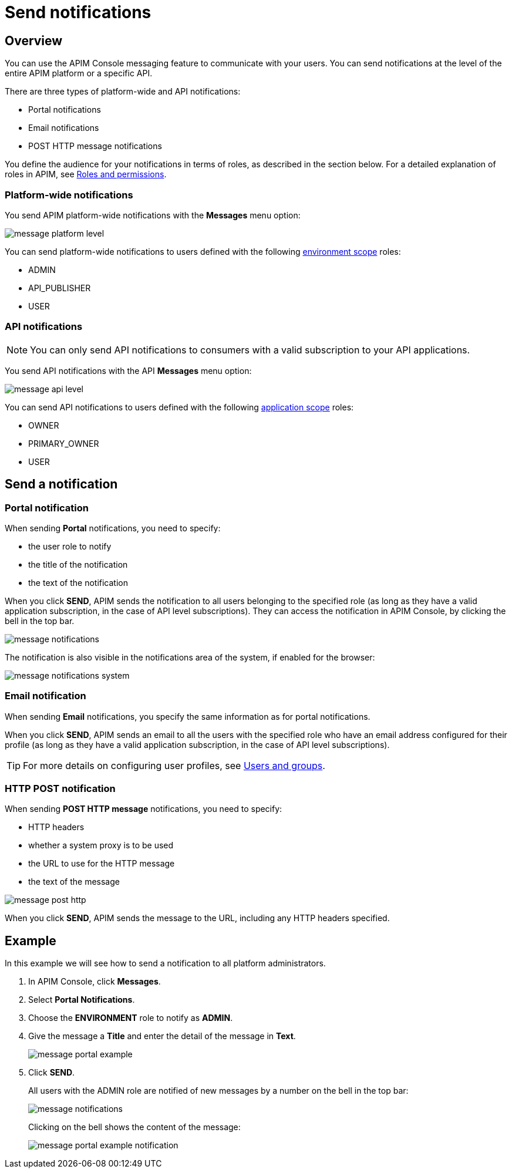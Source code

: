 = Send notifications

== Overview

You can use the APIM Console messaging feature to communicate with your users. You can send notifications at the level of the entire APIM platform or a specific API.

There are three types of platform-wide and API notifications:

* Portal notifications
* Email notifications
* POST HTTP message notifications

You define the audience for your notifications in terms of roles, as described in the section below.
For a detailed explanation of roles in APIM, see link:../administration-guide/roles-permissions.html[Roles and permissions^].

=== Platform-wide notifications

You send APIM platform-wide notifications with the *Messages* menu option:

image:apim/3.x/api-publisher-guide/messaging/message-platform-level.png[]

You can send platform-wide notifications to users defined with the following link:../administration-guide/roles-permissions.html#scope[environment scope^] roles:

* ADMIN
* API_PUBLISHER
* USER

=== API notifications

NOTE: You can only send API notifications to consumers with a valid subscription to your API applications.

You send API notifications with the API *Messages* menu option:

image:apim/3.x/api-publisher-guide/messaging/message-api-level.png[]

You can send API notifications to users defined with the following link:../administration-guide/roles-permissions.html#scope[application scope^] roles:

* OWNER
* PRIMARY_OWNER
* USER

== Send a notification

=== Portal notification

When sending *Portal* notifications, you need to specify:

* the user role to notify
* the title of the notification
* the text of the notification

When you click *SEND*, APIM sends the notification to all users belonging to the specified role (as long as they have a valid application subscription, in the case of API level subscriptions). They can access the notification in APIM Console, by clicking the bell in the top bar.

image:apim/3.x/api-publisher-guide/messaging/message-notifications.png[]

The notification is also visible in the notifications area of the system, if enabled for the browser:

image:apim/3.x/api-publisher-guide/messaging/message-notifications-system.png[]

=== Email notification

When sending *Email* notifications, you specify the same information as for portal notifications.

When you click *SEND*, APIM sends an email to all the users with the specified role who have an email address configured for their profile (as long as they have a valid application subscription, in the case of API level subscriptions).

TIP: For more details on configuring user profiles, see link:../administration-guide/users-groups.html[Users and groups^].

=== HTTP POST notification

When sending *POST HTTP message* notifications, you need to specify:

* HTTP headers
* whether a system proxy is to be used
* the URL to use for the HTTP message
* the text of the message

image:apim/3.x/api-publisher-guide/messaging/message-post-http.png[]

When you click *SEND*, APIM sends the message to the URL, including any HTTP headers specified.

== Example

In this example we will see how to send a notification to all platform administrators.

. In APIM Console, click *Messages*.
. Select *Portal Notifications*.
. Choose the *ENVIRONMENT* role to notify as *ADMIN*.
. Give the message a *Title* and enter the detail of the message in *Text*.
+
image:apim/3.x/api-publisher-guide/messaging/message-portal-example.png[]
+
. Click *SEND*.
+
All users with the ADMIN role are notified of new messages by a number on the bell in the top bar:
+
image:apim/3.x/api-publisher-guide/messaging/message-notifications.png[]
+
Clicking on the bell shows the content of the message:
+
image:apim/3.x/api-publisher-guide/messaging/message-portal-example-notification.png[]
